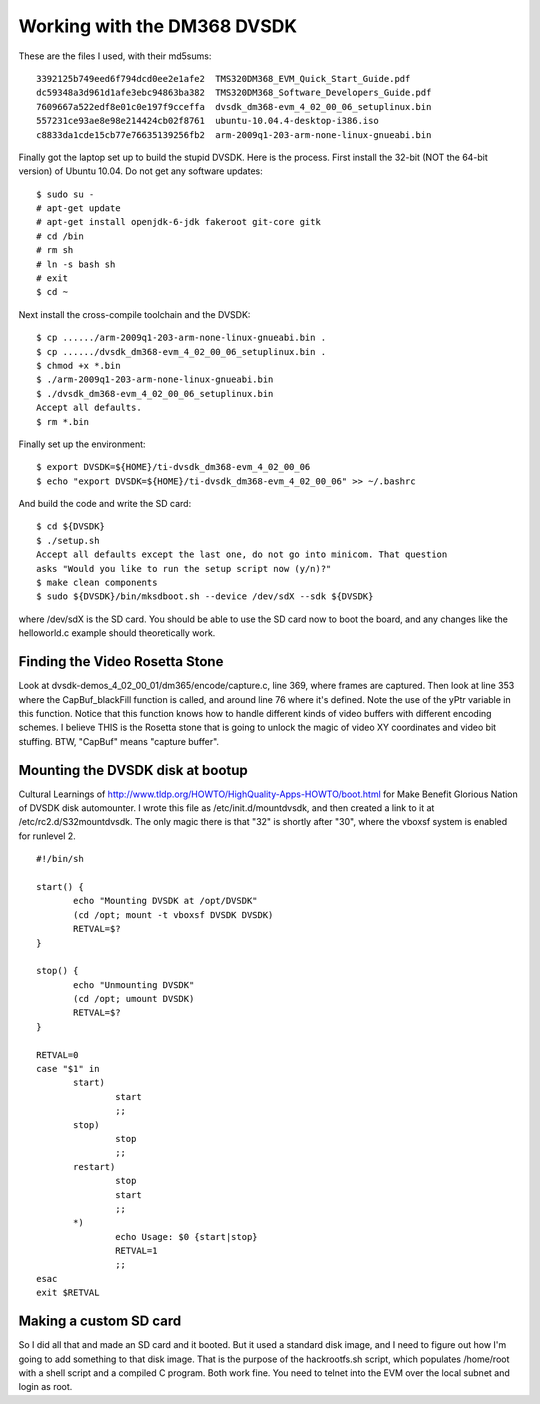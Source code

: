 Working with the DM368 DVSDK
============================

These are the files I used, with their md5sums::

 3392125b749eed6f794dcd0ee2e1afe2  TMS320DM368_EVM_Quick_Start_Guide.pdf
 dc59348a3d961d1afe3ebc94863ba382  TMS320DM368_Software_Developers_Guide.pdf
 7609667a522edf8e01c0e197f9cceffa  dvsdk_dm368-evm_4_02_00_06_setuplinux.bin
 557231ce93ae8e98e214424cb02f8761  ubuntu-10.04.4-desktop-i386.iso
 c8833da1cde15cb77e76635139256fb2  arm-2009q1-203-arm-none-linux-gnueabi.bin

Finally got the laptop set up to build the stupid DVSDK. Here is the process.
First install the 32-bit (NOT the 64-bit version) of Ubuntu 10.04. Do not get
any software updates::

 $ sudo su -
 # apt-get update
 # apt-get install openjdk-6-jdk fakeroot git-core gitk
 # cd /bin
 # rm sh
 # ln -s bash sh
 # exit
 $ cd ~

Next install the cross-compile toolchain and the DVSDK::

 $ cp ....../arm-2009q1-203-arm-none-linux-gnueabi.bin .
 $ cp ....../dvsdk_dm368-evm_4_02_00_06_setuplinux.bin .
 $ chmod +x *.bin
 $ ./arm-2009q1-203-arm-none-linux-gnueabi.bin
 $ ./dvsdk_dm368-evm_4_02_00_06_setuplinux.bin
 Accept all defaults.
 $ rm *.bin

Finally set up the environment::

 $ export DVSDK=${HOME}/ti-dvsdk_dm368-evm_4_02_00_06
 $ echo "export DVSDK=${HOME}/ti-dvsdk_dm368-evm_4_02_00_06" >> ~/.bashrc

And build the code and write the SD card::

 $ cd ${DVSDK}
 $ ./setup.sh
 Accept all defaults except the last one, do not go into minicom. That question
 asks "Would you like to run the setup script now (y/n)?"
 $ make clean components
 $ sudo ${DVSDK}/bin/mksdboot.sh --device /dev/sdX --sdk ${DVSDK}

where /dev/sdX is the SD card. You should be able to use the SD card now to
boot the board, and any changes like the helloworld.c example should
theoretically work.

Finding the Video Rosetta Stone
-------------------------------

Look at dvsdk-demos_4_02_00_01/dm365/encode/capture.c, line 369, where frames are
captured. Then look at line 353 where the CapBuf_blackFill function is called, and
around line 76 where it's defined. Note the use of the yPtr variable in this
function. Notice that this function knows how to handle different kinds of video
buffers with different encoding schemes. I believe THIS is the Rosetta stone that
is going to unlock the magic of video XY coordinates and video bit stuffing. BTW,
"CapBuf" means "capture buffer".

Mounting the DVSDK disk at bootup
---------------------------------

Cultural Learnings of http://www.tldp.org/HOWTO/HighQuality-Apps-HOWTO/boot.html
for Make Benefit Glorious Nation of DVSDK disk automounter. I wrote this file as
/etc/init.d/mountdvsdk, and then created a link to it at /etc/rc2.d/S32mountdvsdk.
The only magic there is that "32" is shortly after "30", where the vboxsf system
is enabled for runlevel 2.

::

 #!/bin/sh
 
 start() {
 	echo "Mounting DVSDK at /opt/DVSDK"
 	(cd /opt; mount -t vboxsf DVSDK DVSDK)
 	RETVAL=$?
 }
 
 stop() {
 	echo "Unmounting DVSDK"
 	(cd /opt; umount DVSDK)
 	RETVAL=$?
 }
 
 RETVAL=0
 case "$1" in
 	start)
 		start
 		;;
 	stop)
 		stop
 		;;
 	restart)
 		stop
 		start
 		;;
 	*)
 		echo Usage: $0 {start|stop}
 		RETVAL=1
 		;;
 esac
 exit $RETVAL

Making a custom SD card
-----------------------

So I did all that and made an SD card and it booted. But it used a standard
disk image, and I need to figure out how I'm going to add something to that
disk image. That is the purpose of the hackrootfs.sh script, which populates
/home/root with a shell script and a compiled C program. Both work fine. You
need to telnet into the EVM over the local subnet and login as root.

